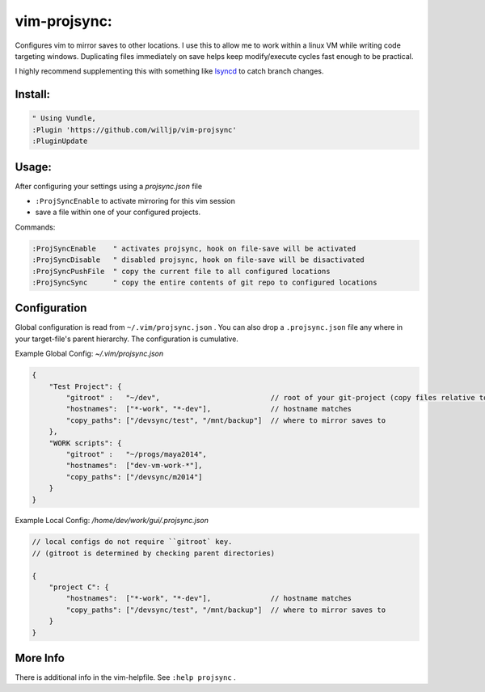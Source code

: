 
vim-projsync:
=============

Configures vim to mirror saves to other locations. I use this to allow me to
work within a linux VM while writing code targeting windows. Duplicating files 
immediately on save helps keep modify/execute cycles fast enough to be practical.

I highly recommend supplementing this with something like lsyncd_ to catch branch
changes. 

.. _lsyncd: https://github.com/axkibe/lsyncd


Install:
--------

.. code-block:: vim

    " Using Vundle,
    :Plugin 'https://github.com/willjp/vim-projsync'
    :PluginUpdate



Usage:
------

After configuring your settings using a `projsync.json` file

* ``:ProjSyncEnable`` to activate mirroring for this vim session
* save a file within one of your configured projects. 


Commands:

.. code-block:: vim

    :ProjSyncEnable    " activates projsync, hook on file-save will be activated
    :ProjSyncDisable   " disabled projsync, hook on file-save will be disactivated
    :ProjSyncPushFile  " copy the current file to all configured locations
    :ProjSyncSync      " copy the entire contents of git repo to configured locations



Configuration
-------------

Global configuration is read from ``~/.vim/projsync.json`` . You can also drop a
``.projsync.json`` file any where in your target-file's parent hierarchy. The configuration
is cumulative.


Example Global Config: `~/.vim/projsync.json`

.. code-block:: javascript

    {
        "Test Project": {
            "gitroot" :   "~/dev",                          // root of your git-project (copy files relative to here)
            "hostnames":  ["*-work", "*-dev"],              // hostname matches
            "copy_paths": ["/devsync/test", "/mnt/backup"]  // where to mirror saves to
        },
        "WORK scripts": {
            "gitroot" :   "~/progs/maya2014",
            "hostnames":  ["dev-vm-work-*"],
            "copy_paths": ["/devsync/m2014"]
        }
    }


Example Local Config: `/home/dev/work/gui/.projsync.json`


.. code-block:: javascript

    // local configs do not require ``gitroot` key. 
    // (gitroot is determined by checking parent directories)

    {
        "project C": {
            "hostnames":  ["*-work", "*-dev"],              // hostname matches
            "copy_paths": ["/devsync/test", "/mnt/backup"]  // where to mirror saves to
        }
    }



More Info
----------

There is additional info in the vim-helpfile. See ``:help projsync`` .


